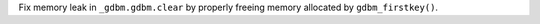 Fix memory leak in ``_gdbm.gdbm.clear`` by properly freeing memory allocated by ``gdbm_firstkey()``.
